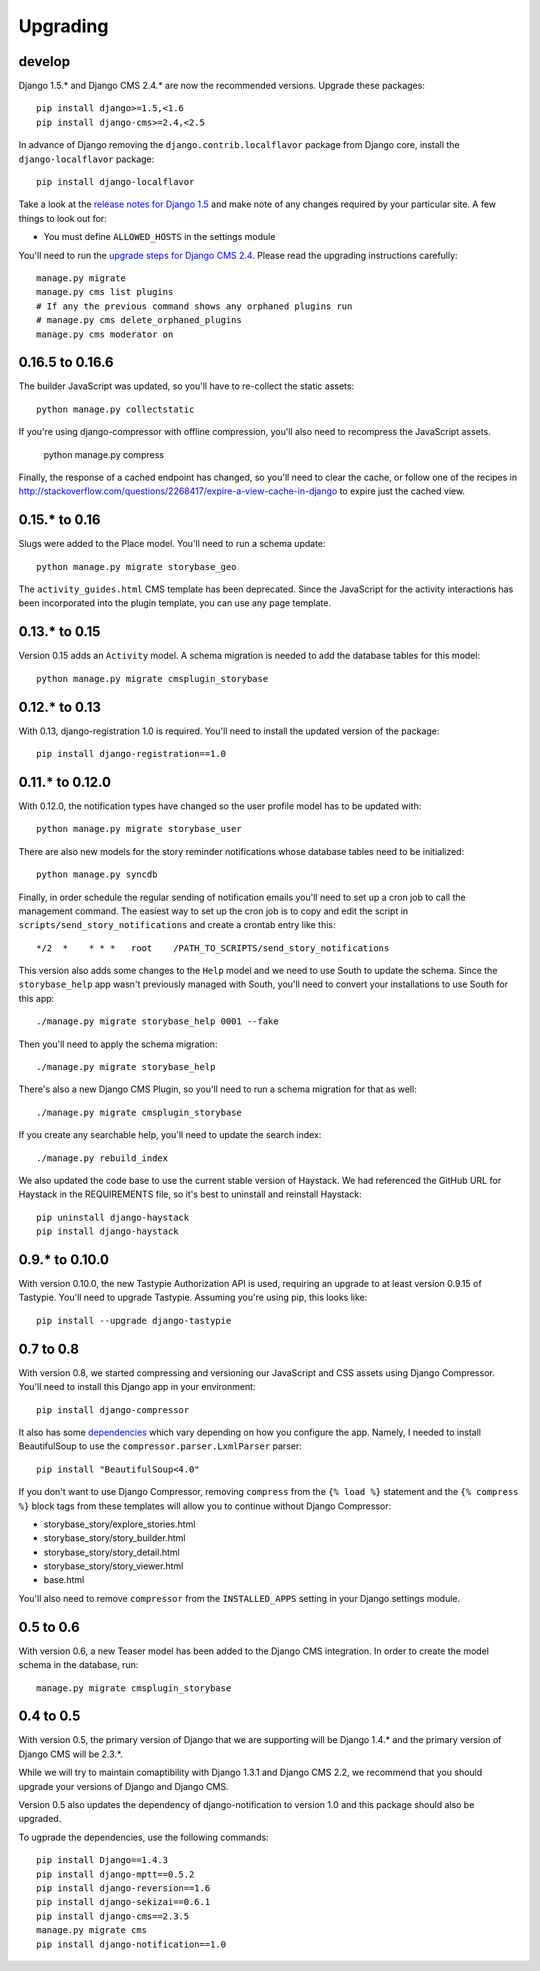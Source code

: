 =========
Upgrading
=========

develop
=======

Django 1.5.* and Django CMS 2.4.* are now the recommended versions. 
Upgrade these packages::

    pip install django>=1.5,<1.6
    pip install django-cms>=2.4,<2.5

In advance of Django removing the ``django.contrib.localflavor``
package from Django core, install the ``django-localflavor`` package::

    pip install django-localflavor

Take a look at the `release notes for Django 1.5 <https://docs.djangoproject.com/en/dev/releases/1.5/>`_
and make note of any changes required by your particular site. A few things
to look out for:

* You must define ``ALLOWED_HOSTS`` in the settings module

You'll need to run the `upgrade steps for Django CMS 2.4 <http://docs.django-cms.org/en/2.4.0/upgrade/2.4.html>`_.
Please read the upgrading instructions carefully::

    manage.py migrate
    manage.py cms list plugins
    # If any the previous command shows any orphaned plugins run
    # manage.py cms delete_orphaned_plugins
    manage.py cms moderator on



0.16.5 to 0.16.6
================

The builder JavaScript was updated, so you'll have to re-collect the static
assets::

    python manage.py collectstatic

If you're using django-compressor with offline compression, you'll also need
to recompress the JavaScript assets.

    python manage.py compress

Finally, the response of a cached endpoint has changed, so you'll need to clear
the cache, or follow one of the recipes in http://stackoverflow.com/questions/2268417/expire-a-view-cache-in-django
to expire just the cached view.

0.15.* to 0.16
==============

Slugs were added to the Place model.  You'll need to run a schema update::

    python manage.py migrate storybase_geo

The ``activity_guides.html`` CMS template has been deprecated.  Since the
JavaScript for the activity interactions has been incorporated into the
plugin template, you can use any page template.

0.13.* to 0.15
==============

Version 0.15 adds an ``Activity`` model.  A schema migration is needed
to add the database tables for this model::

    python manage.py migrate cmsplugin_storybase

0.12.* to 0.13 
==============

With 0.13, django-registration 1.0 is required.  You'll need to install
the updated version of the package::

    pip install django-registration==1.0

0.11.* to 0.12.0
================

With 0.12.0, the notification types have changed so the user profile model
has to be updated with::

    python manage.py migrate storybase_user

There are also new models for the story reminder notifications whose
database tables need to be initialized::

    python manage.py syncdb

Finally, in order schedule the regular sending of notification emails
you'll need to set up a cron job to call the management command. The easiest
way to set up the cron job is to copy and edit the script in
``scripts/send_story_notifications`` and create a crontab entry like this::

    */2  *    * * *   root    /PATH_TO_SCRIPTS/send_story_notifications 

This version also adds some changes to the ``Help`` model and we need to
use South to update the schema.  Since the ``storybase_help`` app wasn't
previously managed with South, you'll need to convert your installations
to use South for this app::

    ./manage.py migrate storybase_help 0001 --fake

Then you'll need to apply the schema migration::

    ./manage.py migrate storybase_help

There's also a new Django CMS Plugin, so you'll need to run a schema
migration for that as well::

    ./manage.py migrate cmsplugin_storybase

If you create any searchable help, you'll need to update the
search index::

    ./manage.py rebuild_index

We also updated the code base to use the current stable version of Haystack.
We had referenced the GitHub URL for Haystack in the REQUIREMENTS file, so
it's best to uninstall and reinstall Haystack::

    pip uninstall django-haystack
    pip install django-haystack

0.9.* to 0.10.0
===============

With version 0.10.0, the new Tastypie Authorization API is used, requiring
an upgrade to at least version 0.9.15 of Tastypie.  You'll need to 
upgrade Tastypie.  Assuming you're using pip, this looks like::

    pip install --upgrade django-tastypie

0.7 to 0.8
==========

With version 0.8, we started compressing and versioning our JavaScript and
CSS assets using Django Compressor.  You'll need to install this Django app
in your environment::

    pip install django-compressor

It also has some `dependencies <http://django_compressor.readthedocs.org/en/latest/quickstart/#dependencies>`_ which vary depending on how you
configure the app.  Namely, I needed to install BeautifulSoup to use the
``compressor.parser.LxmlParser`` parser::

    pip install "BeautifulSoup<4.0"

If you don't want to use Django Compressor, removing ``compress`` from the
``{% load %}`` statement and the ``{% compress %}`` block tags from these
templates will allow you to continue without Django Compressor: 

* storybase_story/explore_stories.html
* storybase_story/story_builder.html
* storybase_story/story_detail.html
* storybase_story/story_viewer.html
* base.html

You'll also need to remove ``compressor`` from the ``INSTALLED_APPS`` 
setting in your Django settings module.

0.5 to 0.6
==========

With version 0.6, a new Teaser model has been added to the Django CMS
integration.  In order to create the model schema in the database, run::

    manage.py migrate cmsplugin_storybase

0.4 to 0.5
==========

With version 0.5, the primary version of Django that we are supporting will
be Django 1.4.* and the primary version of Django CMS will be 2.3.*.

While we will try to maintain comaptibility with Django 1.3.1 and Django
CMS 2.2, we recommend that you should upgrade your versions of Django and
Django CMS.  

Version 0.5 also updates the dependency of django-notification to version
1.0 and this package should also be upgraded.

To ugprade the dependencies, use the following commands::

    pip install Django==1.4.3
    pip install django-mptt==0.5.2
    pip install django-reversion==1.6
    pip install django-sekizai==0.6.1
    pip install django-cms==2.3.5
    manage.py migrate cms
    pip install django-notification==1.0
